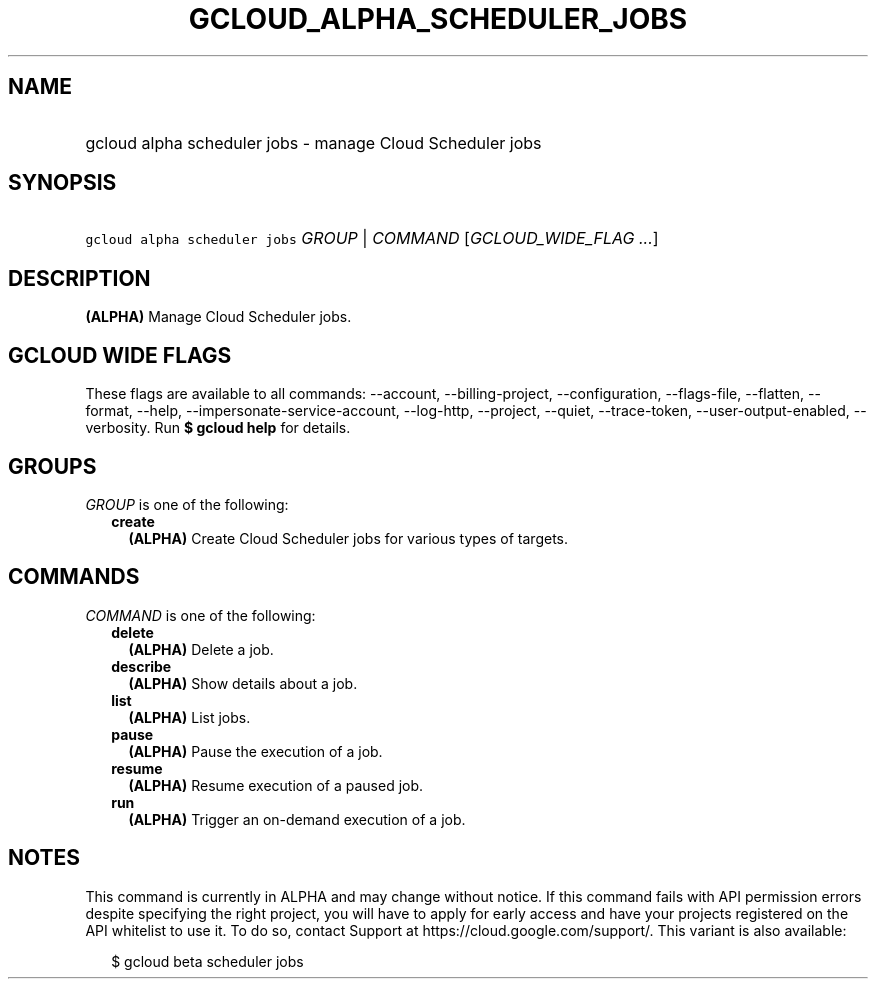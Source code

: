 
.TH "GCLOUD_ALPHA_SCHEDULER_JOBS" 1



.SH "NAME"
.HP
gcloud alpha scheduler jobs \- manage Cloud Scheduler jobs



.SH "SYNOPSIS"
.HP
\f5gcloud alpha scheduler jobs\fR \fIGROUP\fR | \fICOMMAND\fR [\fIGCLOUD_WIDE_FLAG\ ...\fR]



.SH "DESCRIPTION"

\fB(ALPHA)\fR Manage Cloud Scheduler jobs.



.SH "GCLOUD WIDE FLAGS"

These flags are available to all commands: \-\-account, \-\-billing\-project,
\-\-configuration, \-\-flags\-file, \-\-flatten, \-\-format, \-\-help,
\-\-impersonate\-service\-account, \-\-log\-http, \-\-project, \-\-quiet,
\-\-trace\-token, \-\-user\-output\-enabled, \-\-verbosity. Run \fB$ gcloud
help\fR for details.



.SH "GROUPS"

\f5\fIGROUP\fR\fR is one of the following:

.RS 2m
.TP 2m
\fBcreate\fR
\fB(ALPHA)\fR Create Cloud Scheduler jobs for various types of targets.


.RE
.sp

.SH "COMMANDS"

\f5\fICOMMAND\fR\fR is one of the following:

.RS 2m
.TP 2m
\fBdelete\fR
\fB(ALPHA)\fR Delete a job.

.TP 2m
\fBdescribe\fR
\fB(ALPHA)\fR Show details about a job.

.TP 2m
\fBlist\fR
\fB(ALPHA)\fR List jobs.

.TP 2m
\fBpause\fR
\fB(ALPHA)\fR Pause the execution of a job.

.TP 2m
\fBresume\fR
\fB(ALPHA)\fR Resume execution of a paused job.

.TP 2m
\fBrun\fR
\fB(ALPHA)\fR Trigger an on\-demand execution of a job.


.RE
.sp

.SH "NOTES"

This command is currently in ALPHA and may change without notice. If this
command fails with API permission errors despite specifying the right project,
you will have to apply for early access and have your projects registered on the
API whitelist to use it. To do so, contact Support at
https://cloud.google.com/support/. This variant is also available:

.RS 2m
$ gcloud beta scheduler jobs
.RE

